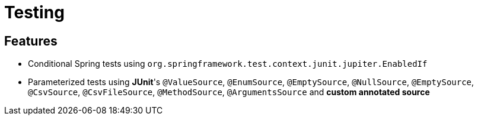= Testing

== Features

* Conditional Spring tests using `org.springframework.test.context.junit.jupiter.EnabledIf`
* Parameterized tests using **JUnit**'s `@ValueSource`, `@EnumSource`, `@EmptySource`, `@NullSource`, `@EmptySource`, `@CsvSource`, `@CsvFileSource`, `@MethodSource`, `@ArgumentsSource` and **custom annotated source**
